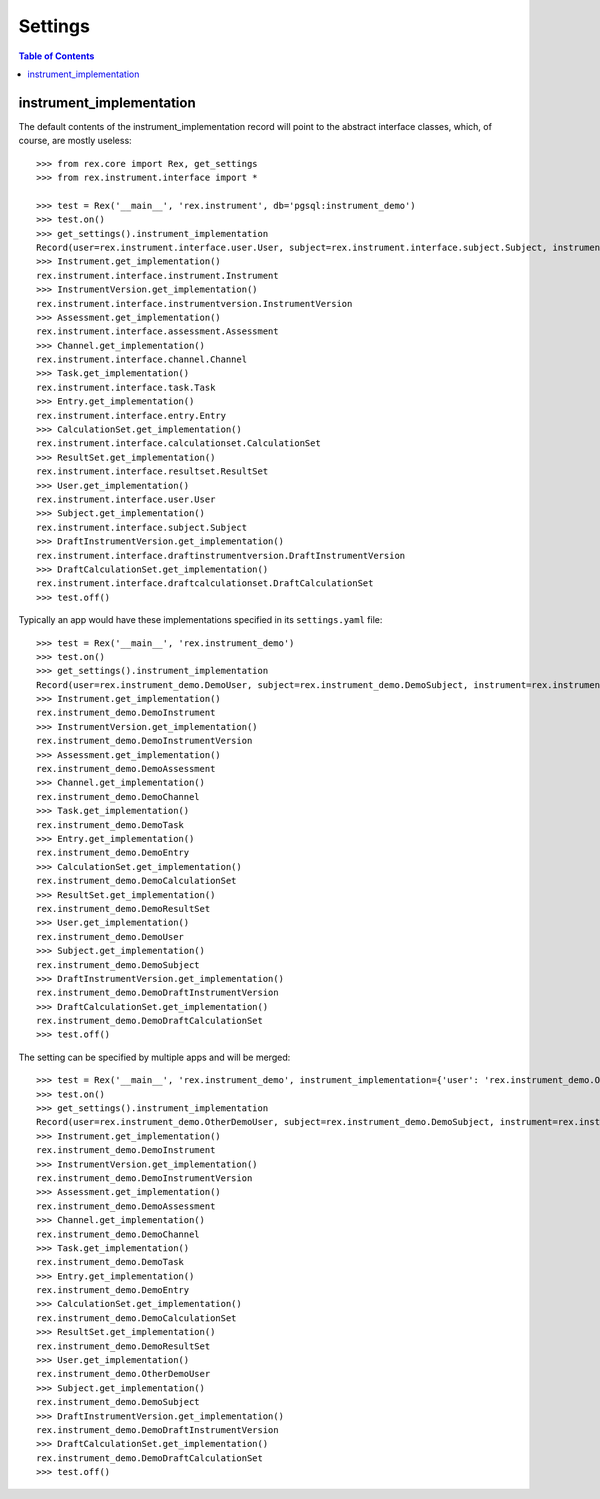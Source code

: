 ********
Settings
********

.. contents:: Table of Contents


instrument_implementation
=========================

The default contents of the instrument_implementation record will point to the
abstract interface classes, which, of course, are mostly useless::

    >>> from rex.core import Rex, get_settings
    >>> from rex.instrument.interface import *

    >>> test = Rex('__main__', 'rex.instrument', db='pgsql:instrument_demo')
    >>> test.on()
    >>> get_settings().instrument_implementation
    Record(user=rex.instrument.interface.user.User, subject=rex.instrument.interface.subject.Subject, instrument=rex.instrument.interface.instrument.Instrument, instrumentversion=rex.instrument.interface.instrumentversion.InstrumentVersion, assessment=rex.instrument.interface.assessment.Assessment, draftinstrumentversion=rex.instrument.interface.draftinstrumentversion.DraftInstrumentVersion, channel=rex.instrument.interface.channel.Channel, task=rex.instrument.interface.task.Task, entry=rex.instrument.interface.entry.Entry, calculationset=rex.instrument.interface.calculationset.CalculationSet, resultset=rex.instrument.interface.resultset.ResultSet, draftcalculationset=rex.instrument.interface.draftcalculationset.DraftCalculationSet)
    >>> Instrument.get_implementation()
    rex.instrument.interface.instrument.Instrument
    >>> InstrumentVersion.get_implementation()
    rex.instrument.interface.instrumentversion.InstrumentVersion
    >>> Assessment.get_implementation()
    rex.instrument.interface.assessment.Assessment
    >>> Channel.get_implementation()
    rex.instrument.interface.channel.Channel
    >>> Task.get_implementation()
    rex.instrument.interface.task.Task
    >>> Entry.get_implementation()
    rex.instrument.interface.entry.Entry
    >>> CalculationSet.get_implementation()
    rex.instrument.interface.calculationset.CalculationSet
    >>> ResultSet.get_implementation()
    rex.instrument.interface.resultset.ResultSet
    >>> User.get_implementation()
    rex.instrument.interface.user.User
    >>> Subject.get_implementation()
    rex.instrument.interface.subject.Subject
    >>> DraftInstrumentVersion.get_implementation()
    rex.instrument.interface.draftinstrumentversion.DraftInstrumentVersion
    >>> DraftCalculationSet.get_implementation()
    rex.instrument.interface.draftcalculationset.DraftCalculationSet
    >>> test.off()

Typically an app would have these implementations specified in its
``settings.yaml`` file::

    >>> test = Rex('__main__', 'rex.instrument_demo')
    >>> test.on()
    >>> get_settings().instrument_implementation
    Record(user=rex.instrument_demo.DemoUser, subject=rex.instrument_demo.DemoSubject, instrument=rex.instrument_demo.DemoInstrument, instrumentversion=rex.instrument_demo.DemoInstrumentVersion, assessment=rex.instrument_demo.DemoAssessment, draftinstrumentversion=rex.instrument_demo.DemoDraftInstrumentVersion, channel=rex.instrument_demo.DemoChannel, task=rex.instrument_demo.DemoTask, entry=rex.instrument_demo.DemoEntry, calculationset=rex.instrument_demo.DemoCalculationSet, resultset=rex.instrument_demo.DemoResultSet, draftcalculationset=rex.instrument_demo.DemoDraftCalculationSet)
    >>> Instrument.get_implementation()
    rex.instrument_demo.DemoInstrument
    >>> InstrumentVersion.get_implementation()
    rex.instrument_demo.DemoInstrumentVersion
    >>> Assessment.get_implementation()
    rex.instrument_demo.DemoAssessment
    >>> Channel.get_implementation()
    rex.instrument_demo.DemoChannel
    >>> Task.get_implementation()
    rex.instrument_demo.DemoTask
    >>> Entry.get_implementation()
    rex.instrument_demo.DemoEntry
    >>> CalculationSet.get_implementation()
    rex.instrument_demo.DemoCalculationSet
    >>> ResultSet.get_implementation()
    rex.instrument_demo.DemoResultSet
    >>> User.get_implementation()
    rex.instrument_demo.DemoUser
    >>> Subject.get_implementation()
    rex.instrument_demo.DemoSubject
    >>> DraftInstrumentVersion.get_implementation()
    rex.instrument_demo.DemoDraftInstrumentVersion
    >>> DraftCalculationSet.get_implementation()
    rex.instrument_demo.DemoDraftCalculationSet
    >>> test.off()


The setting can be specified by multiple apps and will be merged::

    >>> test = Rex('__main__', 'rex.instrument_demo', instrument_implementation={'user': 'rex.instrument_demo.OtherDemoUser'})
    >>> test.on()
    >>> get_settings().instrument_implementation
    Record(user=rex.instrument_demo.OtherDemoUser, subject=rex.instrument_demo.DemoSubject, instrument=rex.instrument_demo.DemoInstrument, instrumentversion=rex.instrument_demo.DemoInstrumentVersion, assessment=rex.instrument_demo.DemoAssessment, draftinstrumentversion=rex.instrument_demo.DemoDraftInstrumentVersion, channel=rex.instrument_demo.DemoChannel, task=rex.instrument_demo.DemoTask, entry=rex.instrument_demo.DemoEntry, calculationset=rex.instrument_demo.DemoCalculationSet, resultset=rex.instrument_demo.DemoResultSet, draftcalculationset=rex.instrument_demo.DemoDraftCalculationSet)
    >>> Instrument.get_implementation()
    rex.instrument_demo.DemoInstrument
    >>> InstrumentVersion.get_implementation()
    rex.instrument_demo.DemoInstrumentVersion
    >>> Assessment.get_implementation()
    rex.instrument_demo.DemoAssessment
    >>> Channel.get_implementation()
    rex.instrument_demo.DemoChannel
    >>> Task.get_implementation()
    rex.instrument_demo.DemoTask
    >>> Entry.get_implementation()
    rex.instrument_demo.DemoEntry
    >>> CalculationSet.get_implementation()
    rex.instrument_demo.DemoCalculationSet
    >>> ResultSet.get_implementation()
    rex.instrument_demo.DemoResultSet
    >>> User.get_implementation()
    rex.instrument_demo.OtherDemoUser
    >>> Subject.get_implementation()
    rex.instrument_demo.DemoSubject
    >>> DraftInstrumentVersion.get_implementation()
    rex.instrument_demo.DemoDraftInstrumentVersion
    >>> DraftCalculationSet.get_implementation()
    rex.instrument_demo.DemoDraftCalculationSet
    >>> test.off()

